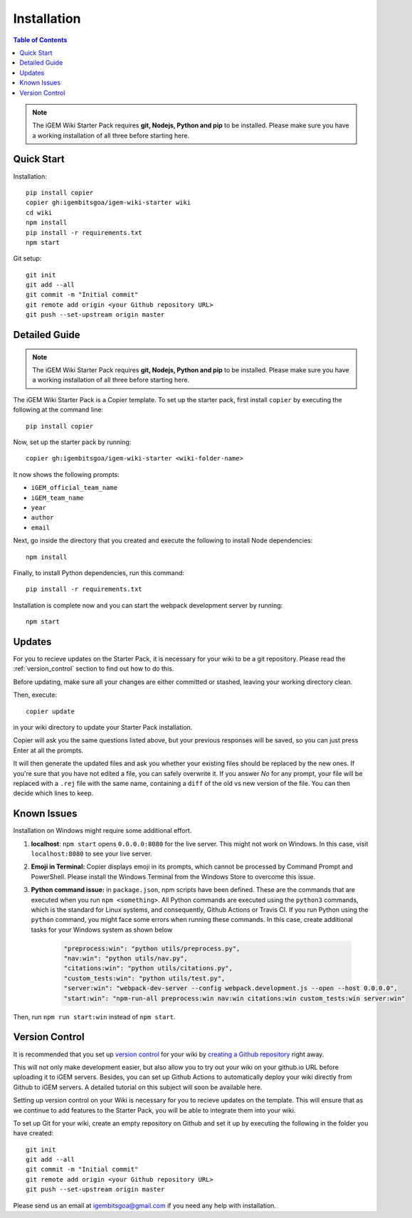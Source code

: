 .. _installation:

============
Installation
============

.. contents:: Table of Contents

.. note::
    The iGEM Wiki Starter Pack requires **git, Nodejs, Python and pip** to be installed. Please make sure you have a working installation of all three before starting here. 

Quick Start
-----------

Installation::

    pip install copier
    copier gh:igembitsgoa/igem-wiki-starter wiki
    cd wiki
    npm install
    pip install -r requirements.txt
    npm start


Git setup::

    git init
    git add --all
    git commit -m "Initial commit"
    git remote add origin <your Github repository URL>
    git push --set-upstream origin master

Detailed Guide
--------------

.. note::
    The iGEM Wiki Starter Pack requires **git, Nodejs, Python and pip** to be installed. Please make sure you have a working installation of all three before starting here. 

.. # TODO: #1 Add Python, pip and Nodejs installation instructions


The iGEM Wiki Starter Pack is a Copier template. To set up the starter pack, first install ``copier`` by executing the following at the command line::

    pip install copier

Now, set up the starter pack by running::

    copier gh:igembitsgoa/igem-wiki-starter <wiki-folder-name>

It now shows the following prompts: 

* ``iGEM_official_team_name``
* ``iGEM_team_name`` 
* ``year``
* ``author``
* ``email``

Next, go inside the directory that you created and execute the following to install Node dependencies::

    npm install

Finally, to install Python dependencies, run this command::

    pip install -r requirements.txt

Installation is complete now and you can start the webpack development server by running::

    npm start


Updates
-------

For you to recieve updates on the Starter Pack, it is necessary for your wiki to be a git repository. Please read the :ref:`version_control` section to find out how to do this.

Before updating, make sure all your changes are either committed or stashed, leaving your working directory clean. 

Then, execute::

    copier update

in your wiki directory to update your Starter Pack installation.

Copier will ask you the same questions listed above, but your previous responses will be saved, so you can just press Enter at all the prompts.

It will then generate the updated files and ask you whether your existing files should be replaced by the new ones. If you're sure that you have not edited a file, you can safely overwrite it. If you answer `No` for any prompt, your file will be replaced with a ``.rej`` file with the same name, containing a ``diff`` of the old vs new version of the file. You can then decide which lines to keep.

Known Issues
------------

Installation on Windows might require some additional effort.

1. **localhost**: ``npm start`` opens ``0.0.0.0:8080`` for the live server. This might not work on Windows. In this case, visit ``localhost:8080`` to see your live server.

2. **Emoji in Terminal:** Copier displays emoji in its prompts, which cannot be processed by Command Prompt and PowerShell. Please install the Windows Terminal from the Windows Store to overcome this issue.

3. **Python command issue:** in ``package.json``, npm scripts have been defined. These are the commands that are executed when you run ``npm <something>``. All Python commands are executed using the ``python3`` commands, which is the standard for Linux systems, and consequently, Github Actions or Travis CI. If you run Python using the ``python`` command, you might face some errors when running these commands. In this case, create additional tasks for your Windows system as shown below

    .. code-block:: json

        "preprocess:win": "python utils/preprocess.py",
        "nav:win": "python utils/nav.py",
        "citations:win": "python utils/citations.py",
        "custom_tests:win": "python utils/test.py",
        "server:win": "webpack-dev-server --config webpack.development.js --open --host 0.0.0.0",
        "start:win": "npm-run-all preprocess:win nav:win citations:win custom_tests:win server:win"

Then, run ``npm run start:win`` instead of ``npm start``.

.. _version_control:


Version Control
---------------

It is recommended that you set up `version control <https://www.youtube.com/watch?v=9GKpbI1siow>`_ for your wiki by `creating a Github repository <https://docs.github.com/en/github/creating-cloning-and-archiving-repositories/creating-a-new-repository>`_ right away. 

This will not only make development easier, but also allow you to try out your wiki on your github.io URL before uploading it to iGEM servers. Besides, you can set up Github Actions to automatically deploy your wiki directly from Github to iGEM servers. A detailed tutorial on this subject will soon be available here.

Setting up version control on your Wiki is necessary for you to recieve updates on the template. This will ensure that as we continue to add features to the Starter Pack, you will be able to integrate them into your wiki.

To set up Git for your wiki, create an empty repository on Github and set it up by executing the following in the folder you have created::

    git init
    git add --all
    git commit -m "Initial commit"
    git remote add origin <your Github repository URL>
    git push --set-upstream origin master

Please send us an email at igembitsgoa@gmail.com if you need any help with installation. 

.. # TODO: #2 Add Cookiecutter prompt details 